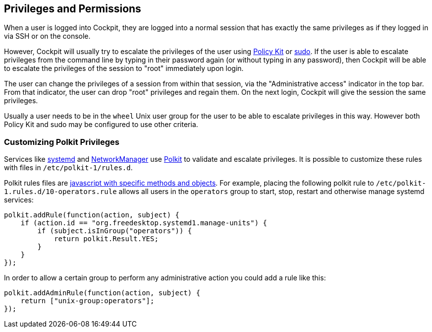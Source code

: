 [[privileges]]
== Privileges and Permissions

When a user is logged into Cockpit, they are logged into a normal
session that has exactly the same privileges as if they logged in via
SSH or on the console.

However, Cockpit will usually try to escalate the privileges of the user
using https://www.freedesktop.org/wiki/Software/polkit/[Policy Kit] or
https://www.sudo.ws/[sudo]. If the user is able to escalate privileges
from the command line by typing in their password again (or without
typing in any password), then Cockpit will be able to escalate the
privileges of the session to "root" immediately upon login.

The user can change the privileges of a session from within that
session, via the "Administrative access" indicator in the top bar. From
that indicator, the user can drop "root" privileges and regain them. On
the next login, Cockpit will give the session the same privileges.

Usually a user needs to be in the `wheel` Unix user group for the user
to be able to escalate privileges in this way. However both Policy Kit
and sudo may be configured to use other criteria.

[[privileges-polkit]]
=== Customizing Polkit Privileges

Services like
https://www.freedesktop.org/wiki/Software/systemd/[systemd] and
https://wiki.gnome.org/Projects/NetworkManager[NetworkManager] use
https://www.freedesktop.org/wiki/Software/polkit/[Polkit] to validate
and escalate privileges. It is possible to customize these rules with
files in `/etc/polkit-1/rules.d`.

Polkit rules files are
https://www.freedesktop.org/software/polkit/docs/latest/polkit.8.html[javascript
with specific methods and objects]. For example, placing the following
polkit rule to `/etc/polkit-1.rules.d/10-operators.rule` allows all
users in the `operators` group to start, stop, restart and otherwise
manage systemd services:

....
polkit.addRule(function(action, subject) {
    if (action.id == "org.freedesktop.systemd1.manage-units") {
        if (subject.isInGroup("operators")) {
            return polkit.Result.YES;
        }
    }
});
....

In order to allow a certain group to perform any administrative action
you could add a rule like this:

....
polkit.addAdminRule(function(action, subject) {
    return ["unix-group:operators"];
});
....
